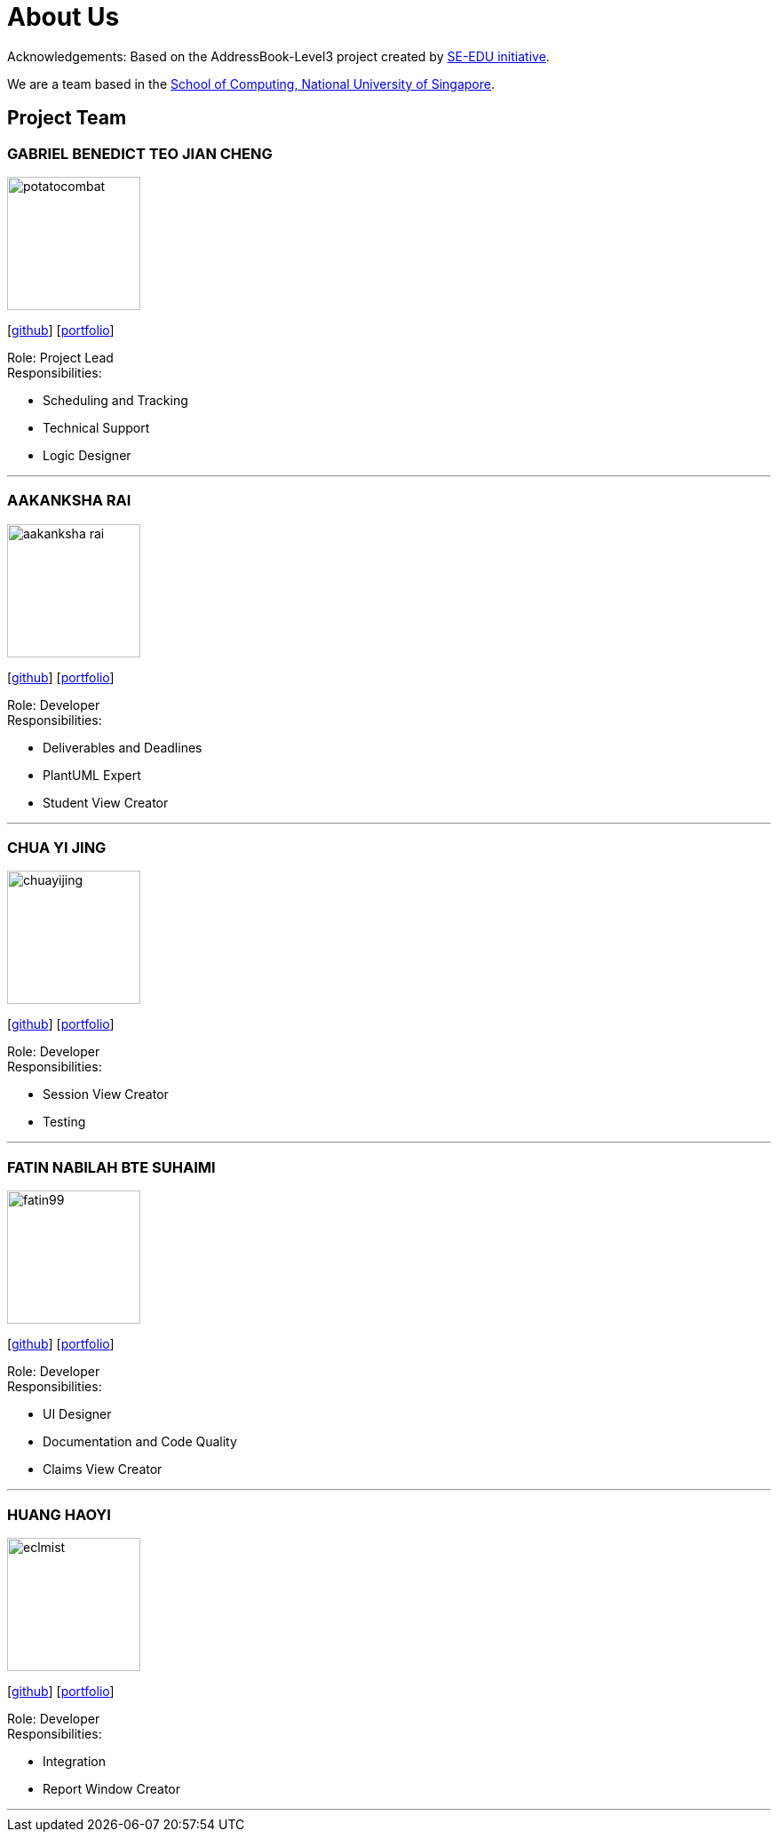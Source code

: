 = About Us
:site-section: AboutUs
:relfileprefix: team/
:imagesDir: images
:stylesDir: stylesheets

Acknowledgements: Based on the AddressBook-Level3 project created by https://se-education.org[SE-EDU initiative]. +

We are a team based in the http://www.comp.nus.edu.sg[School of Computing, National University of Singapore].

== Project Team

=== GABRIEL BENEDICT TEO JIAN CHENG
image::potatocombat.png[flip = "90", width = "150", align = "left"]
{empty} [https://github.com/PotatoCombat[github]] [<<potatocombat#, portfolio>>]

Role: Project Lead +
Responsibilities:

* Scheduling and Tracking
* Technical Support
* Logic Designer

'''

=== AAKANKSHA RAI
image::aakanksha-rai.png[width="150", align="left"]
{empty}[https://github.com/aakanksha-rai[github]] [<<aakanksha-rai#, portfolio>>]

Role: Developer +
Responsibilities:

* Deliverables and Deadlines
* PlantUML Expert
* Student View Creator

'''

=== CHUA YI JING
image::chuayijing.png[width="150", align="left"]
{empty}[https://github.com/chuayijing[github]] [<<Chuayijing#, portfolio>>]

Role: Developer +
Responsibilities:

* Session View Creator
* Testing

'''

=== FATIN NABILAH BTE SUHAIMI
image::fatin99.png[width="150", align="left]
{empty}[https://github.com/fatin99[github]] [<<fatin99#, portfolio>>]

Role: Developer +
Responsibilities:

* UI Designer
* Documentation and Code Quality
* Claims View Creator

'''

=== HUANG HAOYI
image::eclmist.jpg[width="150", align="left"]
{empty}[https://github.com/Eclmist[github]] [<<eclmist#, portfolio>>]

Role: Developer +
Responsibilities:

* Integration
* Report Window Creator

'''
